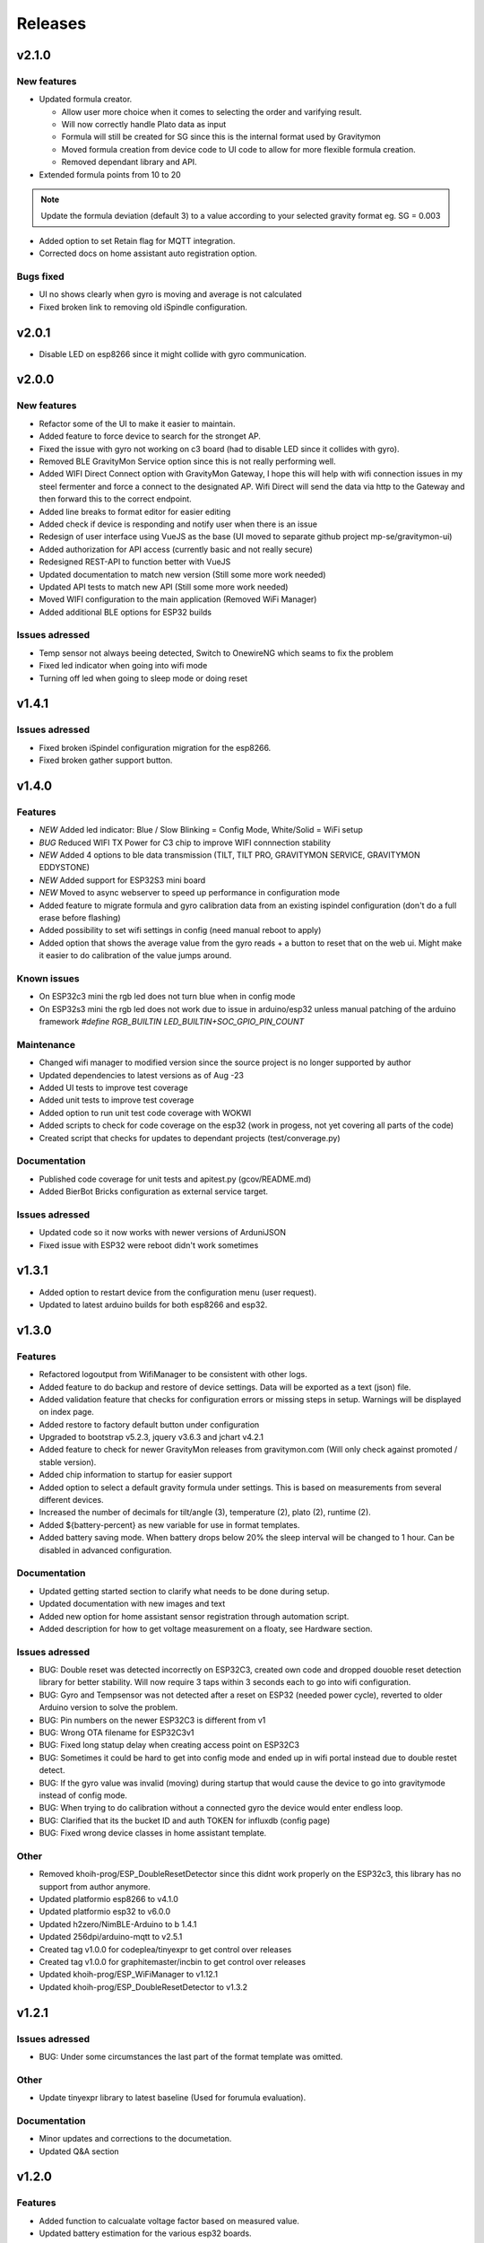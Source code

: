 .. _releases:

Releases 
########

v2.1.0
======

New features
++++++++++++
* Updated formula creator.

  * Allow user more choice when it comes to selecting the order and varifying result.
  * Will now correctly handle Plato data as input
  * Formula will still be created for SG since this is the internal format used by Gravitymon
  * Moved formula creation from device code to UI code to allow for more flexible formula creation. 
  * Removed dependant library and API.

* Extended formula points from 10 to 20

.. note::
  Update the formula deviation (default 3) to a value according to your selected gravity format eg. SG = 0.003

* Added option to set Retain flag for MQTT integration.
* Corrected docs on home assistant auto registration option.

Bugs fixed
++++++++++
* UI no shows clearly when gyro is moving and average is not calculated
* Fixed broken link to removing old iSpindle configuration.


v2.0.1
======

* Disable LED on esp8266 since it might collide with gyro communication.

v2.0.0
======

New features
++++++++++++
* Refactor some of the UI to make it easier to maintain.
* Added feature to force device to search for the stronget AP.
* Fixed the issue with gyro not working on c3 board (had to disable LED since it collides with gyro).
* Removed BLE GravityMon Service option since this is not really performing well.
* Added WIFI Direct Connect option with GravityMon Gateway, I hope this will help with wifi connection issues in my steel fermenter and force a connect to the designated AP. Wifi Direct will send the data via http 
  to the Gateway and then forward this to the correct endpoint. 
* Added line breaks to format editor for easier editing
* Added check if device is responding and notify user when there is an issue
* Redesign of user interface using VueJS as the base (UI moved to separate github project mp-se/gravitymon-ui) 
* Added authorization for API access (currently basic and not really secure)
* Redesigned REST-API to function better with VueJS
* Updated documentation to match new version (Still some more work needed)
* Updated API tests to match new API (Still some more work needed)
* Moved WIFI configuration to the main application (Removed WiFi Manager)
* Added additional BLE options for ESP32 builds

Issues adressed
+++++++++++++++
* Temp sensor not always beeing detected, Switch to OnewireNG which seams to fix the problem
* Fixed led indicator when going into wifi mode
* Turning off led when going to sleep mode or doing reset

v1.4.1
======

Issues adressed
++++++++++++++++
* Fixed broken iSpindel configuration migration for the esp8266. 
* Fixed broken gather support button. 

v1.4.0
======

Features
++++++++
* *NEW* Added led indicator: Blue / Slow Blinking = Config Mode, White/Solid = WiFi setup  
* *BUG* Reduced WIFI TX Power for C3 chip to improve WIFI connnection stability
* *NEW* Added 4 options to ble data transmission (TILT, TILT PRO, GRAVITYMON SERVICE, GRAVITYMON EDDYSTONE)
* *NEW* Added support for ESP32S3 mini board
* *NEW* Moved to async webserver to speed up performance in configuration mode
* Added feature to migrate formula and gyro calibration data from an existing ispindel configuration (don't do a full erase before flashing)
* Added possibility to set wifi settings in config (need manual reboot to apply)
* Added option that shows the average value from the gyro reads + a button to reset that on the web ui. Might make it easier to do calibration of the value jumps around.

Known issues
++++++++++++
* On ESP32c3 mini the rgb led does not turn blue when in config mode
* On ESP32s3 mini the rgb led does not work due to issue in arduino/esp32 unless manual patching of the arduino framework `#define RGB_BUILTIN LED_BUILTIN+SOC_GPIO_PIN_COUNT`

Maintenance
+++++++++++
* Changed wifi manager to modified version since the source project is no longer supported by author
* Updated dependencies to latest versions as of Aug -23
* Added UI tests to improve test coverage
* Added unit tests to improve test coverage
* Added option to run unit test code coverage with WOKWI
* Added scripts to check for code coverage on the esp32 (work in progess, not yet covering all parts of the code)
* Created script that checks for updates to dependant projects (test/converage.py)

Documentation
+++++++++++++
* Published code coverage for unit tests and apitest.py (gcov/README.md)
* Added BierBot Bricks configuration as external service target. 

Issues adressed
++++++++++++++++
* Updated code so it now works with newer versions of ArduniJSON
* Fixed issue with ESP32 were reboot didn't work sometimes

v1.3.1
======

* Added option to restart device from the configuration menu (user request).
* Updated to latest arduino builds for both esp8266 and esp32.

v1.3.0
======

Features
++++++++
* Refactored logoutput from WifiManager to be consistent with other logs.
* Added feature to do backup and restore of device settings. Data will be exported as a text (json) file. 
* Added validation feature that checks for configuration errors or missing steps in setup. Warnings will be displayed on index page.
* Added restore to factory default button under configuration
* Upgraded to bootstrap v5.2.3, jquery v3.6.3 and jchart v4.2.1
* Added feature to check for newer GravityMon releases from gravitymon.com (Will only check against promoted / stable version).
* Added chip information to startup for easier support
* Added option to select a default gravity formula under settings. This is based on measurements from several different devices.
* Increased the number of decimals for tilt/angle (3), temperature (2), plato (2), runtime (2).
* Added ${battery-percent} as new variable for use in format templates.
* Added battery saving mode. When battery drops below 20% the sleep interval will be changed to 1 hour. Can be disabled in advanced configuration.

Documentation
+++++++++++++
* Updated getting started section to clarify what needs to be done during setup.
* Updated documentation with new images and text
* Added new option for home assistant sensor registration through automation script.
* Added description for how to get voltage measurement on a floaty, see Hardware section.

Issues adressed
++++++++++++++++
* BUG: Double reset was detected incorrectly on ESP32C3, created own code and dropped douoble reset detection library for better stability. Will now require 3 taps within 3 seconds each to go into wifi configuration.
* BUG: Gyro and Tempsensor was not detected after a reset on ESP32 (needed power cycle), reverted to older Arduino version to solve the problem. 
* BUG: Pin numbers on the newer ESP32C3 is different from v1
* BUG: Wrong OTA filename for ESP32C3v1
* BUG: Fixed long statup delay when creating access point on ESP32C3
* BUG: Sometimes it could be hard to get into config mode and ended up in wifi portal instead due to double restet detect. 
* BUG: If the gyro value was invalid (moving) during startup that would cause the device to go into gravitymode instead of config mode.
* BUG: When trying to do calibration without a connected gyro the device would enter endless loop.
* BUG: Clarified that its the bucket ID and auth TOKEN for influxdb (config page) 
* BUG: Fixed wrong device classes in home assistant template.

Other
+++++
* Removed khoih-prog/ESP_DoubleResetDetector since this didnt work properly on the ESP32c3, this library has no support from author anymore.
* Updated platformio esp8266 to v4.1.0
* Updated platformio esp32 to v6.0.0
* Updated h2zero/NimBLE-Arduino to b 1.4.1
* Updated 256dpi/arduino-mqtt to v2.5.1 
* Created tag v1.0.0 for codeplea/tinyexpr to get control over releases
* Created tag v1.0.0 for graphitemaster/incbin to get control over releases
* Updated khoih-prog/ESP_WiFiManager to v1.12.1
* Updated khoih-prog/ESP_DoubleResetDetector to v1.3.2

v1.2.1
======

Issues adressed
++++++++++++++++
* BUG: Under some circumstances the last part of the format template was omitted. 

Other
+++++
* Update tinyexpr library to latest baseline (Used for forumula evaluation).

Documentation
+++++++++++++
* Minor updates and corrections to the documetation.
* Updated Q&A section

v1.2.0
======

Features
++++++++
* Added function to calcualate voltage factor based on measured value.
* Updated battery estimation for the various esp32 boards.
* Added support for the ESP32 lite board which is used in the Floaty Hydrometer variant.
* Added support for the ESP32 C3 mini board
* Added support for the ESP32 S2 mini board
* Serial output is written to TX/RX pins instead of the USB connection for the ESP32c3. This way the serial console can be viewed when running on battery power.
* Merged in unit tests and api tests into this project
* Added option to download firmware updates from https://www.gravitymon.com

Documentation
+++++++++++++
* Added section about the Floaty hardware
* Fixed schema errors in hardware section and linked PCB options
* Updated hardware section with options for ESP32 boards
* Updated installation instructions.

Issues adressed
++++++++++++++++
* BUG: The first portion of a format template was lost when doing conversion. 

v1.1.1
======
* BUG: The text before the first variable was missed in the conversion of a format template.

v1.1.0
======

Features
++++++++
* Added information to error log about abnormal resets (for instance crashes) to detect and fix those
* Changed storage mode so that the device will go into deep sleep until reset (sleep forever)
* Updated sensor types in home assistant for auto registration of device
* Added ${app-ver} and ${app-build} to format template as new variables
* Improved error messages when creating formula so the troublesome measurement points can be identified
* Changed default validation threshold from 1.6 SG to 3.0 SG, this should allow for some more variance when creating formula
* Updated format template for Home Assistant, aligned with new mqtt configuration format
* Added format template for Home Assistant with automatic device registration
* Added storage mode which is activated under hardware setting. When place on the cap (<5 degree tilt) the device will go into storage mode and deep sleep. 

Known issues, not yet fixed
+++++++++++++++++++++++++++
* When updating firmware and the feature `deep sleep` is active the device will activate deep sleep if the gyro is not responding. FIX: Reboot device

Issues addressed
++++++++++++++++
* Refactored error logging function to reduce memory usage and crashes. Max size of error log is 2 x 4 kb
* Refactored format template engine to reduce memory usage and crashes, can how handle slightly larger payloads than before. Increase from around 1100 chars to 1600 chars
* BUG: Refactored format api to handle larger payloads
* BUG: After manual firmware upload the device would crash and go into wifi setup mode.
* BUG: After manual firmware upload the device will in some cases not be able to connect with the gyro, the symptom is that it will say, "Gyro moving" in the web UI. In this case the device needs to be reset (or powered on/off). I havent found a way to fix this from the code. The message after firmware update has been updated with this information
* BUG: Temp corrected gravity was not used when pushing data to removed
* BUG: Low memory in format api which resulted in mqtt template to be set to null
* BUG: Large format templates could be saved but when loading it's only blank
* BUG: Copy format templates used an old format for iSpindle and Gravmon where the token was not used
* BUG: Gravity correction formula not calculating correctly

User interface
++++++++++++++
* Updated format template with information on size and warning message if the template is too large
* Added error message if gyro connection/initialization fails (before the message was Gyro Moving only)
* Added error message if no temp sensor can be found
* Added drop down menus in user interface to simplify navigation to sub pages (format, test and upload)
* Added Assistant Device registration, this is only done when format template is saved, during normal operation only data values are posted on MQTT. If HA is restarted then the device will disappear
* Calibration temperature (for temp adjustment) can now be set under advanced settings, default is 20C
* Changed length of device name from 12 to 63 chars. 63 is the max limit according to mdns.
* Under format options its now possible to select brewfather iSpindle format to avoid errors connected to using the wrong format template with the various brewfather endpoints
* Added brewblox as format under format options
* Added home assistant (with device registration) as format under format options
* User can now edit the voltage level that forces the device into config mode (device detects charging)

Documentation
+++++++++++++
* Added documentation for Brewpiless as target
* Added documentation for BVrewblox as target
* Updated documentation for HA integration since described method was deprecated
* Updated documentation for ubidots service integration
* Updated documentation in data format section
* Updated hardware section with documentation on installing reed switch
* Updated configuration section with documentation on new settings
* Added q&a on formula creation and value deviation
 
Other
+++++
* Upgraded framework for ESP8266 to v5.0.0
* Upgraded framework for ESP32 to v2.0.2
* Updated OneWire library to be complaint with new ESP32 SDK
* Fixed issue in i2cdev connected to wrong usage of TwoWire on ESP32 (Gyro initialization hang). 


v1.0.0
======

Documentation
+++++++++++++
* Update documentation to match v1.0
* Installation instructions updated on how to find the device after wifi has been configured. 
* Documentation on brewfather has been updated to address SG/Plato conversion
* Added circuit diagram for esp8266 and esp32
* Added additional http error codes to troubleshooting documentation

User interface
++++++++++++++
* Upgraded to bootstrap v5.1 for web pages.
* Added button on index page to direct to github issues.
* Added button to extract important information for support requests. 
* First point in gravity formula is now reserved for water gravity, this to allow detection of angles below water that can be filtered out.
* Changed layout on index page with measured data on top.
* Added tooltips to all fields in user interface
* Added function on format page so that it's easy to copy a format template from the docs (simplify service integration).

Features
++++++++
* Added advanced setting to ignore angles that are lower than water. This is disabled by default.
* Added support for MPU6500 (standard is MPU6050).
* Removed brewfather option (can use standard HTTP options), the old approach can still be used via changing format template.
* Added 5 more points for formula creation, so a total of 10 angles/gravity values can be stored.
* Added https support for Influxdb v2
* Added possibility to set 2 wifi ssid where the second acts as a fallback in case it fails to connect. If successful the secondary becomes the new primary.
* SSL connections are skipped on ESP8266 when in config mode since there is a high probability it will crash due to low memory. 
* Advanced settings: Added possibility to have variable push intervals for different endpoints so that different frequency can be used, for example; 5min mqtt, 15min brewfather. 
* Advanced settings: Changes how many times the gyro is read (less reads, quicker but less accurate)
* Advanced settings: Set amount of gyro movement is allowed for a accurate read.
* Advanced settings: What deviation is acceptable for creating formula deviation
* Advanced settings: Various timeouts, wifi connect, wifi portal, http connects.
* Advanced settings: Adjust resolution of temp sensor (9 bits to 12 bits), higher resolution takes longer thus reducing battery life

Issues addressed
++++++++++++++++
* BUG: Fixed issue in formula calculation in case there were a gap in the data series
* BUG: Field name for wifi strength changed from "rssi" to "RSSI"
* BUG: Fixed issue with probing MFLN on non standard ports
* BUG: Changed http connection to keep-alive so that server does not close port before the client has had a chance to read the response.

v0.9.0
======
* Added one http push target that uses HTTP GET. This can be used with ubidots or blynk api's. 
* Added function to test push targets from configuration page. It will send data and show the return code as a first step. 
* Added documentation on how to integrate with Blynk.io using http get.
* Config page now shows the estimated runtime for the device (based on a full battery and previous average runtime)
* Experimental release of firmware using an esp32 instead of esp8266
* Merged index and device pages into one so that all the needed information is available on the index page.
* Removed api for device (/api/device), it's now merged into the /api/status api.
* Test function in format editor now uses real data and not fake. 
* Split push configuration into two sections to make it fit better on smaller devices
* Updated WifiManager and DoubleReset libraries
* Updated esp32 target with littlefs support
* Updated esp32 target with BLE send support (it will simulate a tilt)
* Mounted esp32 d1 mini mounted to a iSpindle PCB 4.0 (CherryPhilip) which worked fine.
* Documented hardware changes on esp32
* Default mDNS name is now shown on WIFI setup page.
* Added option to manually update/downgrade firmware under hardware settings. 
* BUG: Corrected PIN for voltage read on ESP32
* BUG: If using plato and not gravity formula was defined the value was set to null.
* BUG: Temp format name was incorrect in iSpindle format causing receiver to incorrectly read temperature.
* BUG: Temperature sensor adjustment value was not handled properly when using Fahrenheit.
* BUG: If the ID was to low the device id could end up with a leading space causing errors in data post. Added leading zero to ID.
* BUG: Entering wifi setup and a timeout occurred the wifi settings could be deleted.

v0.8.0
======
* Added option to set http headers (2 per http endpoint), these can be used for 
  other http formats than json (default) and for adding authentication headers.
* Added possibility to view last 10 errors on device page. 
* Added possibility to define token parameter used in iSpindle format.
* Added instructions for how to configure integration with Brewspy
* Added instructions for how to configure integration with Thingspeak
* Added option to do a factory reset via API. 
* Added logging of the runtime, how long a measurement take (last 10 are stored). This can be 
  used to check how good the wifi connection is and estimate the lifetime when on battery. 
  Check the device page in the UI for this information.
* Refactored code to free up more RAM to make SSL more stable. 
* Before connecting to an SSL endpoint the device will try to use a new SSL feature 
  called MFLN (Maximum Fragment Length Negotiation) that allow us to reduce the buffers 
  from 16k to 2k. This can make a huge difference on a device with only 40k RAM. Not all 
  servers might support this feature.
* Updated documentation pages.
* Tested battery life, 47 days using an update frequency of 5 min

v0.7.1
======
* Added instructions for how to configure integration with Fermentrack
* Added instructions for how to configure integration with Ubidots
* Added instructions for how to configure integration with HomeAssistant
* Added instructions for how to configure integration with Brewers Friend (not verified)
* BUG: Defined mqtt port was ignored, used default values.
* BUG: Extended length of HTTP url fields from 100 to 120 chars.
* BUG: Fixed issue with default template so it now includes the device name correctly. 

v0.7.0
======
Latest stable version.

* SSL support for HTTP targets
* SSL support for MQTT targets
* SSL support for OTA
* Added support for Plato
* Added error handling for calibration page.
* Added experimental target ESP32 (using an ESP32 D1 Mini which is pin compatible with ESP8266). Not 
  really usable since wifi connection is extremely slow with current Arduino releases (3-8 seconds).
* Added experimental format editor so users can customize their data format used for pushing data. 
  This will reduce the need for custom push targets. As long as the service is supporting http 
  or https then the data format can be customized.
* Added check so that pushing data is not done if memory is low (this will avoid crashes)
* MQTT topic has been removed from config (handled via format templates)
* MQTT port port number added. Port over 8000 will activate SSL.

* **Breaking change**: To simplify the internal structure the 
  temp sensor adjustment is now stored in C. So if you have 
  enabled this function using F you will need to go into 
  the configuration and update the adjustment factor again (hardware config).

* **Breaking change**: The MQTT push option has been changed to match the iSpindle behaviour. If 
  the behaviour in v0.6 is wanted this can be done via the format editor. 

v0.6.0
======
* Changed the wifi manager and refactored wifi.cpp
* LED is now turned on when Wifi Portal is open
* Refactored main.cpp to make it easier to read
* Tested runtime performance
* Improved documentation
* Added warning on config page when sleep is <300
* Enabled selection of gyro temperature sensor under Hardware settings
* Added warning when short sleep interval and gyro temp is enabled
* Added support for MQTT
* Bug: MPU init sometimes caused crash during startup.

v0.5.0
======
* Added feature to calculate formula on device
* Total rewrite of documentation
* WIFI settings are now stored in config file
* Defined version numbers for all dependant libraries to avoid updates breaking build.
* Cleanup of code
* Refactor code from C to C++

v0.4.0
======
* First public release